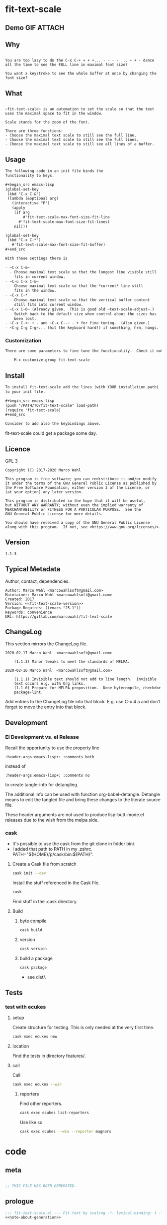 #+header-args:emacs-lisp+ :comments no

* fit-text-scale

** Demo GIF :ATTACH:
:PROPERTIES:
:ID:       1d3972f6-3160-4fce-8637-b313968d97cf
:END:

[[file:data/1d/3972f6-3160-4fce-8637-b313968d97cf/output-2020-02-14-00:41:53.gif]]

** Why

#+name: documentation-why
#+begin_src text

You are too lazy to do the C-x C-+ + + +... - - - - ... + + - dance
all the time to see the FULL line in maximal font size?

You want a keystroke to see the whole buffer at once by changing the
font size?
#+end_src

** What

#+name: documentation-what
#+begin_src text

~fit-text-scale~ is an automation to set the scale so that the text
uses the maximal space to fit in the window.

Scale stands for the zoom of the font.

There are three functions:
- Choose the maximal text scale to still see the full line.
- Choose the maximal text scale to still see the full lines.
- Choose the maximal text scale to still see all lines of a buffer.
#+end_src

** Usage

#+name: documentation-usage
#+begin_src org
The following code in an init file binds the
functionality to keys.

,#+begin_src emacs-lisp
(global-set-key
 (kbd "C-x C-&")
 (lambda (&optional arg)
   (interactive "P")
   (apply
    (if arg
        #'fit-text-scale-max-font-size-fit-line
      #'fit-text-scale-max-font-size-fit-lines)
    nil)))

(global-set-key
 (kbd "C-x C-*")
   #'fit-text-scale-max-font-size-fit-buffer)
,#+end_src

With these settings there is

- ~C-x C-&~
  - Choose maximal text scale so that the longest line visible still
    fits in current window.
- ~C-u C-x C-&~
  - Choose maximal text scale so that the *current* line still
    fits in the window.
- ~C-x C-*
  - Choose maximal text scale so that the vertical buffer content
    still fits into current window.
- ~C-x C-0~ (Already given.  This is good old ~text-scale-adjust~.)
  - Switch back to the default size when control about the sizes has
    been lost.
- ~C-x C-+~ + - and ~C-x C--~ - + for fine tuning.  (Also given.)
- ~C-g C-g C-g~... (hit the keyboard hard!) if something, hrm, hangs.
#+end_src

*** Customization

#+name: documentation-customize
#+begin_src org
There are some parameters to fine tune the functionality.  Check it out with

    M-x customize-group fit-text-scale

#+end_src

** Install

#+name: documentation-install
#+begin_src org :tangle no
To install fit-text-scale add the lines (with YOUR installation path)
to your init file.

,#+begin_src emacs-lisp
(push "/PATH/TO/fit-text-scale" load-path)
(require 'fit-text-scale)
,#+end_src

Consider to add also the keybindings above.
#+end_src

fit-text-scale could get a package some day.

** Licence
:PROPERTIES:
:ID:       e8942229-c677-4ec0-9543-ff7ce3e47ce5
:END:

GPL 3

#+name: license
#+begin_src text :tangle no
Copyright (C) 2017-2020 Marco Wahl

This program is free software; you can redistribute it and/or modify
it under the terms of the GNU General Public License as published by
the Free Software Foundation, either version 3 of the License, or
(at your option) any later version.

This program is distributed in the hope that it will be useful,
but WITHOUT ANY WARRANTY; without even the implied warranty of
MERCHANTABILITY or FITNESS FOR A PARTICULAR PURPOSE.  See the
GNU General Public License for more details.

You should have received a copy of the GNU General Public License
along with this program.  If not, see <https://www.gnu.org/licenses/>.
#+end_src

** Version

#+name: fit-text-scale-version
#+begin_src text
1.1.3
#+end_src

** Typical Metadata

Author, contact, dependencies.

#+name: package-metadata
#+begin_src text :noweb yes
Author: Marco Wahl <marcowahlsoft@gmail.com>
Maintainer: Marco Wahl <marcowahlsoft@gmail.com>
Created: 2017
Version: <<fit-text-scale-version>>
Package-Requires: ((emacs "25.1"))
Keywords: convenience
URL: https://gitlab.com/marcowahl/fit-text-scale
#+end_src

** ChangeLog
:PROPERTIES:
:ID:       6efd027d-a9d3-420d-bb38-54be994637ae
:END:

This section mirrors the ChangeLog file.

# pick up changes: go to file ChangeLog.  do org-babel-detangle.
#+begin_src text
2020-02-17 Marco Wahl  <marcowahlsoft@gmail.com>

	(1.1.3) Minor tweaks to meet the standards of MELPA.

2020-02-16 Marco Wahl  <marcowahlsoft@gmail.com>

	(1.1.1) Invisible text should not add to line length.  Invisible
	text occurs e.g. with Org links.
	(1.1.0) Prepare for MELPA proposition.  Done bytecompile, checkdoc
	package-lint.
#+end_src

Add entries to the ChangeLog file into that block.  E.g. use C-x 4 a
and don't forget to move the entry into that block.

** Development

*** El Development vs. el Release

Recall the opportunity to use the property line

#+begin_src text
:header-args:emacs-lisp+: :comments both
#+end_src

instead of

#+begin_src text
:header-args:emacs-lisp+: :comments no
#+end_src

to create tangle-info for detangling.

The additional info can be used with function org-babel-detangle.
Detangle means to edit the tangled file and bring these changes to the
literate source file.

These header arguments are not used to produce lisp-butt-mode.el
releases due to the wish from the melpa side.

*** cask

- It's possible to use the cask from the git clone in folder bin/.
- I added that path to PATH in my .zshrc.
  PATH="${HOME}/p/cask/bin:${PATH}".

**** Create a Cask file from scratch

#+begin_src sh
cask init --dev
#+end_src

Install the stuff referenced in the Cask file.

#+begin_src sh
cask
#+end_src

Find stuff in the .cask directory.

**** Build

***** byte compile

#+begin_src sh
cask build
#+end_src

***** version

#+begin_src sh
cask version
#+end_src

***** build a package

#+begin_src sh
cask package
#+end_src
- see dist/.

** Tests

*** test with ecukes

**** setup

Create structure for testing.  This is only needed at the very first time.

#+begin_src sh
cask exec ecukes new
#+end_src

**** location

Find the tests in directory features/.

**** call
:PROPERTIES:
:ID:       19ef8b87-3dea-4eee-bba1-cac53e213270
:END:

Call

#+begin_src sh
cask exec ecukes --win
#+end_src

***** reporters

Find other reporters.

#+begin_src sh
cask exec ecukes list-reporters
#+end_src

Use like so

#+begin_src sh
cask exec ecukes --win --reporter magnars
#+end_src

* code
:PROPERTIES:
:ID:       5413952e-3e5b-4d3f-b48f-c9d5655c187b
:header-args: :tangle fit-text-scale.el
:END:

** meta
:PROPERTIES:
:ID:       dcec0aa7-532f-4b0d-a562-5f1b7a1734ca
:END:

#+name: note-about-generation
#+begin_src emacs-lisp :tangle no

;; THIS FILE HAS BEEN GENERATED.
#+end_src

** prologue
:PROPERTIES:
:ID:       dc521e3c-123a-429f-9ad2-8451c1a11035
:END:

#+begin_src emacs-lisp  :tangle fit-text-scale.el :comments no :noweb yes
;;; fit-text-scale.el --- Fit text by scaling -*- lexical-binding: t -*-
<<note-about-generation>>


#+end_src

#+begin_src emacs-lisp :noweb yes

;; <<package-metadata>>

;; <<license>>

;;; Commentary:

;; <<documentation-why>>

;; <<documentation-what>>

;; <<documentation-usage>>

;; <<documentation-customize>>

;; <<documentation-install>>

;;; Code:
#+end_src

** dependencies
:PROPERTIES:
:ID:       37bc1ca6-2752-4d99-a560-60f6f8c3ea4c
:END:

#+begin_src emacs-lisp

(require 'cl-lib) ; cl-incf, cl-assert
#+end_src

** customizables
:PROPERTIES:
:ID:       02c8f412-d6bd-4ae8-a8b6-e41626ed3e82
:END:

#+begin_src emacs-lisp

;; customizables
#+end_src

#+begin_src emacs-lisp
(defcustom fit-text-scale-hesitation 0.01
  "Duration to wait til next text scale change.
Smallest sane value is 0 which should result in the fastest
animation.  Only effective when `fit-text-scale-graphic-sugar' is on."
  :type 'number
  :group 'fit-text-scale)

(define-obsolete-variable-alias 'fit-text-scale-graphic-suger 'fit-text-scale-graphic-sugar "2020-02-13")

(defcustom fit-text-scale-graphic-sugar t
  "Animate the zoom.  `fit-text-scale-hesitation' controls the animation speed."
  :type 'boolean
  :group 'fit-text-scale)

(defcustom fit-text-scale-max-amount 23
  "Maximum achievable text scale with this program."
  :type 'number
  :group 'fit-text-scale)

(defcustom fit-text-scale-min-amount -12
  "Minimum achievable text scale with this program."
  :type 'number
  :group 'fit-text-scale)

(defcustom fit-text-scale-consider-max-number-lines 42
"Maximum number of lines to consider to choose the longest."
  :type 'integer
  :group 'fit-text-scale )
#+end_src

** text scale wrapper
:PROPERTIES:
:ID:       17ed5806-2afd-4771-8495-89558378e2d5
:END:

#+begin_src emacs-lisp

;; text scale wrapper
#+end_src

#+begin_src emacs-lisp
(require 'face-remap)  ; text-scale- functions
#+end_src

#+begin_src emacs-lisp
(defun fit-text-scale--increase (arg)
  "Increase text scale.  Possibly redisplay.
ARG stands for the amount.  1 is increase the smallest possible.
-1 is decrease."
  (text-scale-increase arg)
  (when fit-text-scale-graphic-sugar
    (sit-for fit-text-scale-hesitation)))
#+end_src

** measurement
:PROPERTIES:
:ID:       6f4c44ee-0f77-40d5-9ba2-d1d384fcc9ca
:END:

#+begin_src emacs-lisp

;; measurement

(defun fit-text-scale--line-length ()
  "Calculate line width containing point in chars."
  (save-excursion (end-of-line) (current-column)))

(defun fit-text-scale--buffer-height-fits-in-window-p ()
  "Return if buffer fits completely into the window."
  (save-excursion
    (goto-char (point-min))
    (sit-for 0)
    (posn-at-point (point-max))))
#+end_src

** find longest line
:PROPERTIES:
:ID:       1b3fd6e6-bf2b-4897-8f18-b732f6753cf8
:END:

Finding the longest line is essential to fit a part horizontally into
a given window.

#+begin_src emacs-lisp

;; find longest line

;;;###autoload
(defun fit-text-scale-goto-visible-line-of-max-length-down ()
  "Set point into longest visible line looking downwards.
Take at most `fit-text-scale-consider-max-number-lines' lines into account."
  (interactive)
  (let (truncate-lines)
    (let* ((point-in-bottom-window-line
            (save-excursion (move-to-window-line -1) (point)))
           (n 0)
           (max-length (fit-text-scale--line-length))
           (target (point)))
      (while (and (< n fit-text-scale-consider-max-number-lines)
                  (< (point) point-in-bottom-window-line)
                  (not (eobp)))
        (let ((length-candidate (fit-text-scale--line-length)))
          (when (< max-length length-candidate)
            (setq max-length length-candidate)
            (setq target (point))))
        (forward-visible-line 1)
        (cl-incf n))
      (goto-char target))))
#+end_src

** fit in window
:PROPERTIES:
:ID:       9df260fe-b9dc-4444-8fab-56ea1cb9ebd5
:END:

*** fit in window horizontally
:PROPERTIES:
:ID:       60187a04-6f1c-4a16-9653-18ef3aa2e24b
:END:

#+begin_src emacs-lisp

;;;###autoload
(defun fit-text-scale-max-font-size-fit-line ()
  "Use the maximal text scale to fit the line in the window."
  (interactive)
  (text-scale-mode)
  (beginning-of-line)
  (let ((eol (progn (save-excursion (end-of-visible-line)
                                    (point)))))
    (cl-assert (<= (progn (save-excursion (end-of-visual-line) (point)))
                eol)
            "programming logic error.  this is a bad sign.  please report the issue.")
    (while (and (< text-scale-mode-amount fit-text-scale-max-amount)
                (= (progn (save-excursion (end-of-visual-line) (point))) eol))
      (fit-text-scale--increase 1))
    (while  (and (< fit-text-scale-min-amount text-scale-mode-amount)
                 (< (progn (save-excursion (end-of-visual-line) (point))) eol))
      (fit-text-scale--increase -1))))

;;;###autoload
(defun fit-text-scale-max-font-size-fit-lines ()
  "Use the maximal text scale to fit the lines in the window.
Actually only the first `fit-text-scale-consider-max-number-lines' are
considered."
  (interactive)
  (save-excursion
    (move-to-window-line 0)
    (fit-text-scale-goto-visible-line-of-max-length-down)
    (fit-text-scale-max-font-size-fit-line)))
#+end_src

*** fit in window vertically
:PROPERTIES:
:ID:       4cb93e9e-c8ce-4337-a1ba-8a24be8e532b
:END:

#+begin_src emacs-lisp

;;;###autoload
(defun fit-text-scale-max-font-size-fit-buffer ()
  "Use the maximal text scale to fit the buffer in the window.
When at minimal text scale stay there and inform."
  (interactive)
  (save-excursion
    (while (and (fit-text-scale--buffer-height-fits-in-window-p)
                (< (or text-scale-mode-amount 0)
                   (text-scale-max-amount)))
      (fit-text-scale--increase 1))
    (while (and
            (not (fit-text-scale--buffer-height-fits-in-window-p))
            (< (1+ (text-scale-min-amount))
               (or text-scale-mode-amount 0)))
      (fit-text-scale--increase -1))
    (when (= (floor (text-scale-max-amount))
             (or text-scale-mode-amount 0))
      (message "At maximal text scale."))
    (when (= (floor (text-scale-min-amount))
             (or text-scale-mode-amount 0))
      (message "At minimal text scale."))))
#+end_src

** epilogue
:PROPERTIES:
:ID:       1ee365eb-e9ce-4ac3-ac14-1b2361d55ed8
:END:

#+begin_src emacs-lisp

(provide 'fit-text-scale)


;;; fit-text-scale.el ends here
#+end_src

* tasks

** open

*** TODO Document Process with MELPA

- [2020-02-17 Mon] conao3 points out a dependency issue.
  - => change: incf to cl-incf, assert to cl-assert.
  - => add requires.
- [2020-02-16 Sun] placed a pull
  request.  see https://github.com/melpa/melpa/pull/6701.
- [2020-02-16 Sun] some cleanup done.

** closed

*** DONE investigate irritations with org-links

- hidden text can be irritating sometimes e.g. with Org links.
- using function current-column now to find out line width.  AFAICT it
  takes care about invisible parts and yields the visible line width.
  - the function behaves more as one expects now, I find.

*** DONE fit-text-scale-max-font-size-fit-lines only consider lines down

- was: starting with first visible line in the window.
- [2020-02-16 Sun 21:22] and it's _all_ visible lines in the window
  again.
- :)
- suspicion: should this better be an option?

*** DONE keep license information DRY :ARCHIVE:
CLOSED: [2018-06-28 Thu 14:34]
:LOGBOOK:
- CLOSING NOTE [2018-06-28 Thu 14:34]
:END:

the license information now lives in a source block in the about
section.  this block is referenced from the code and get's weaved in
at the tangling.

same for the rest of the documentation btw.
